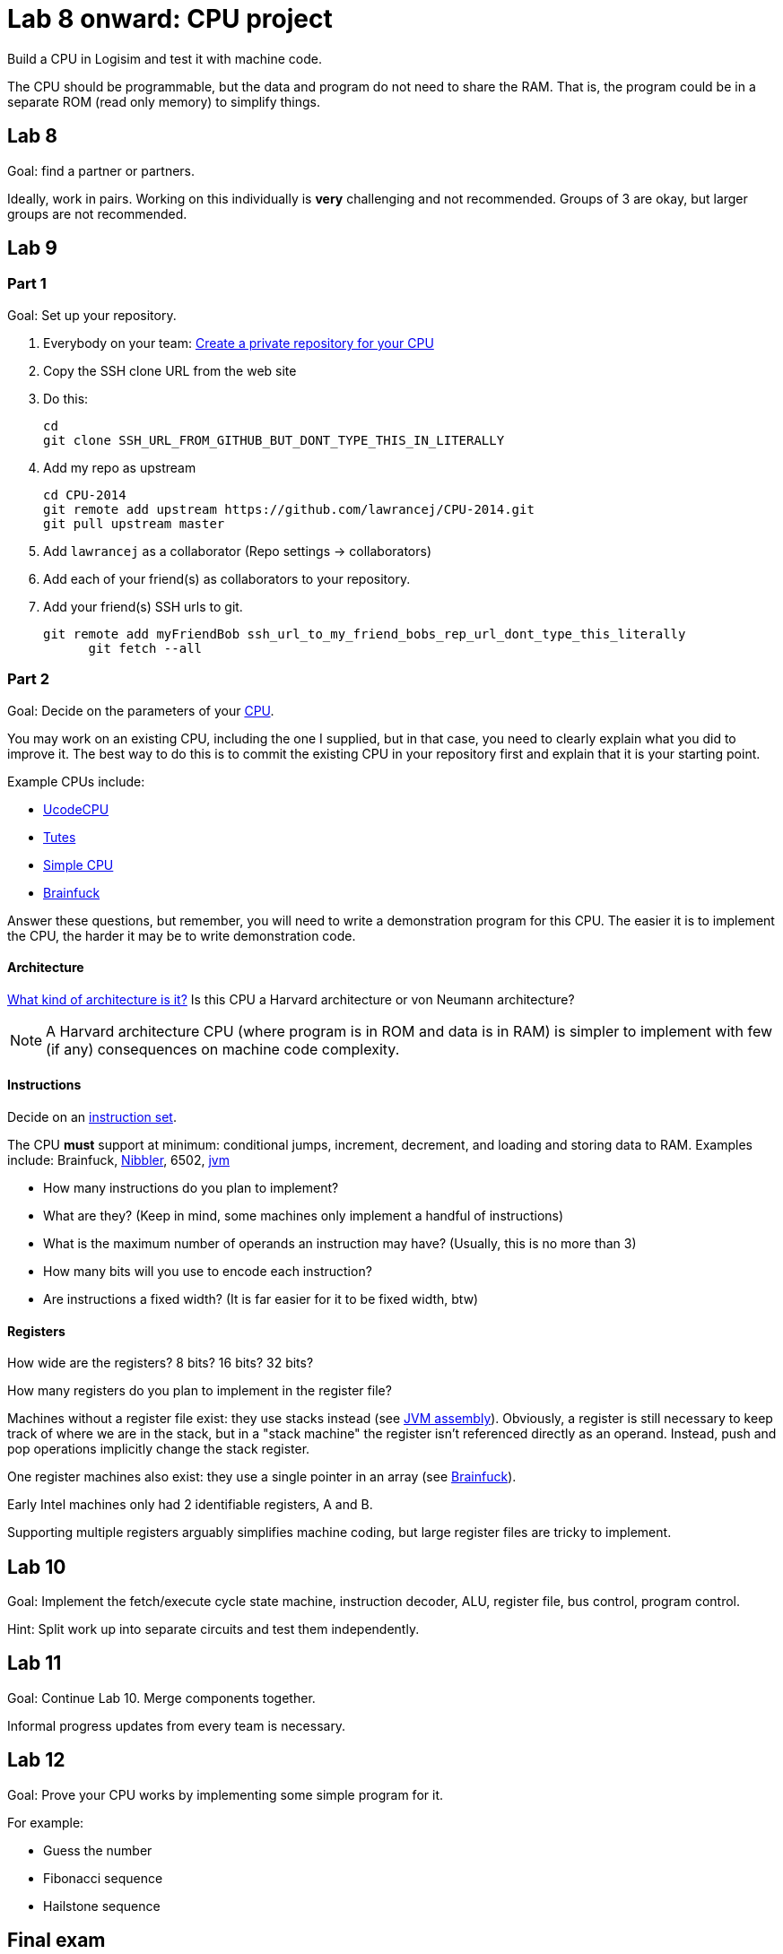 = Lab 8 onward: CPU project

Build a CPU in Logisim and test it with machine code.

The CPU should be programmable, but the data and program do not need to share the RAM.
That is, the program could be in a separate ROM (read only memory) to simplify things.

== Lab 8

Goal: find a partner or partners.

Ideally, work in pairs.
Working on this individually is *very* challenging and not recommended.
Groups of 3 are okay, but larger groups are not recommended.

== Lab 9

=== Part 1
Goal: Set up your repository.

. Everybody on your team: https://github.com/new[Create a private repository for your CPU]
. Copy the SSH clone URL from the web site
. Do this:

        cd
        git clone SSH_URL_FROM_GITHUB_BUT_DONT_TYPE_THIS_IN_LITERALLY

. Add my repo as upstream

        cd CPU-2014
        git remote add upstream https://github.com/lawrancej/CPU-2014.git
        git pull upstream master

. Add `lawrancej` as a collaborator (Repo settings -> collaborators)
. Add each of your friend(s) as collaborators to your repository.
. Add your friend(s) SSH urls to git.

		git remote add myFriendBob ssh_url_to_my_friend_bobs_rep_url_dont_type_this_literally
        git fetch --all

=== Part 2
Goal: Decide on the parameters of your http://en.wikipedia.org/wiki/Central_processing_unit[CPU].

You may work on an existing CPU, including the one I supplied, but in that case,
you need to clearly explain what you did to improve it.
The best way to do this is to commit the existing CPU in your repository first
and explain that it is your starting point.

Example CPUs include:

* http://minnie.tuhs.org/Programs/UcodeCPU/index.html[UcodeCPU]
* http://minnie.tuhs.org/CompArch/Tutes/week03.html[Tutes]
* http://db.grinnell.edu/sigcse/sigcse2013/Program/viewAcceptedProposal.pdf?sessionType=paper&sessionNumber=39[Simple CPU]
* https://github.com/briandef/bf16[Brainfuck]

Answer these questions, but remember, you will need to write a demonstration program for this CPU.
The easier it is to implement the CPU, the harder it may be to write demonstration code.

==== Architecture

http://en.wikipedia.org/wiki/Comparison_of_instruction_set_architectures[What kind of architecture is it?]
Is this CPU a Harvard architecture or von Neumann architecture?

NOTE: A Harvard architecture CPU (where program is in ROM and data is in RAM) is
simpler to implement with few (if any) consequences on machine code complexity.

==== Instructions

Decide on an http://en.wikipedia.org/wiki/Instruction_set[instruction set].

The CPU *must* support at minimum: conditional jumps, increment, decrement, and loading and storing data to RAM.
Examples include: Brainfuck, http://www.bigmessowires.com/nibbler/[Nibbler], 6502, http://jasmin.sourceforge.net/[jvm]

* How many instructions do you plan to implement?
* What are they? (Keep in mind, some machines only implement a handful of instructions)
* What is the maximum number of operands an instruction may have? (Usually, this is no more than 3)
* How many bits will you use to encode each instruction?
* Are instructions a fixed width? (It is far easier for it to be fixed width, btw)

==== Registers

How wide are the registers? 8 bits? 16 bits? 32 bits?

How many registers do you plan to implement in the register file?

Machines without a register file exist: they use stacks instead (see http://jasmin.sourceforge.net/about.html[JVM assembly]).
Obviously, a register is still necessary to keep track of where we are in the stack, but in a "stack machine" the register isn't referenced directly as an operand.
Instead, push and pop operations implicitly change the stack register.

One register machines also exist: they use a single pointer in an array (see http://en.wikipedia.org/wiki/Brainfuck[Brainfuck]).

Early Intel machines only had 2 identifiable registers, A and B.

Supporting multiple registers arguably simplifies machine coding, but large register files are tricky to implement.

== Lab 10
Goal: Implement the fetch/execute cycle state machine, instruction decoder, ALU, register file, bus control, program control.

Hint: Split work up into separate circuits and test them independently.

== Lab 11
Goal: Continue Lab 10. Merge components together.

Informal progress updates from every team is necessary.

== Lab 12

Goal: Prove your CPU works by implementing some simple program for it.

For example:

* Guess the number
* Fibonacci sequence
* Hailstone sequence

== Final exam

Present your work